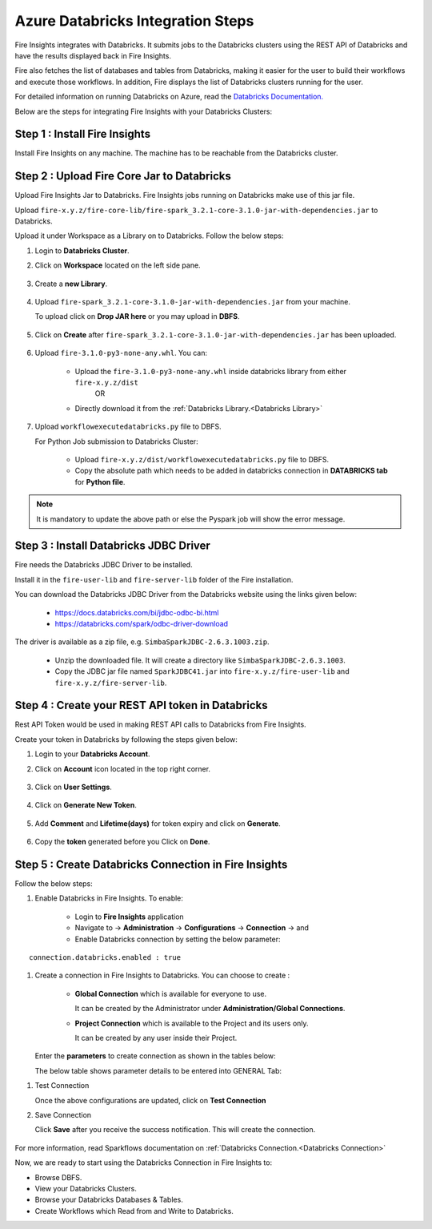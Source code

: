 Azure Databricks Integration Steps
======================

Fire Insights integrates with Databricks. It submits jobs to the Databricks clusters using the REST API of Databricks and have the results displayed back in Fire Insights.

Fire also fetches the list of databases and tables from Databricks, making it easier for the user to build their workflows and execute those workflows. In addition, Fire displays the list of Databricks clusters running for the user.

For detailed information on running Databricks on Azure, read the `Databricks Documentation. <https://docs.microsoft.com/en-us/azure/azure-databricks/quickstart-create-databricks-workspace-portal>`_

Below are the steps for integrating Fire Insights with your Databricks Clusters:

Step 1 : Install Fire Insights
-----------

Install Fire Insights on any machine. The machine has to be reachable from the Databricks cluster.

Step 2 : Upload Fire Core Jar to Databricks
----------------------------------

Upload Fire Insights Jar to Databricks. Fire Insights jobs running on Databricks make use of this jar file.

Upload ``fire-x.y.z/fire-core-lib/fire-spark_3.2.1-core-3.1.0-jar-with-dependencies.jar`` to Databricks. 

Upload it under Workspace as a Library on to Databricks. Follow the below steps: 

#. Login to **Databricks Cluster**.

#. Click on **Workspace** located on the left side pane.

      .. figure:: ../_assets/configuration/azure_workspace.PNG
         :alt: Databricks
         :width: 40%
   
#. Create a **new Library**.

      .. figure:: ../_assets/configuration/library_create.PNG
         :alt: Databricks
         :width: 40%
   
#. Upload ``fire-spark_3.2.1-core-3.1.0-jar-with-dependencies.jar`` from your machine.
   
   To upload click on **Drop JAR here** or you may upload in **DBFS**.


      .. figure:: ../_assets/configuration/uploadlibrary.PNG
         :alt: Databricks
         :width: 40%
   
#. Click on **Create** after ``fire-spark_3.2.1-core-3.1.0-jar-with-dependencies.jar`` has been uploaded.

      .. figure:: ../_assets/configuration/createlibrary.PNG
         :alt: Databricks
         :width: 40%
#. Upload ``fire-3.1.0-py3-none-any.whl``. You can:
   
     * Upload the ``fire-3.1.0-py3-none-any.whl`` inside databricks library from either ``fire-x.y.z/dist`` 
                  OR
     * Directly download it from the :ref:`Databricks Library.<Databricks Library>`

#. Upload ``workflowexecutedatabricks.py`` file to DBFS.

   For Python Job submission to Databricks Cluster:

      * Upload ``fire-x.y.z/dist/workflowexecutedatabricks.py`` file to DBFS.
      * Copy the absolute path which needs to be added in databricks connection in **DATABRICKS tab** for **Python file**. 

.. note:: It is mandatory to update the above path or else the Pyspark job will show the error message.

Step 3 : Install Databricks JDBC Driver
-----------------------------------

Fire needs the Databricks JDBC Driver to be installed. 

Install it in the ``fire-user-lib`` and ``fire-server-lib`` folder of the Fire installation.

You can download the Databricks JDBC Driver from the Databricks website using the links given below: 

     * https://docs.databricks.com/bi/jdbc-odbc-bi.html
     * https://databricks.com/spark/odbc-driver-download

The driver is available as a zip file, e.g. ``SimbaSparkJDBC-2.6.3.1003.zip``.

     * Unzip the downloaded file. It will create a directory like ``SimbaSparkJDBC-2.6.3.1003``.
     * Copy the JDBC jar file named ``SparkJDBC41.jar`` into ``fire-x.y.z/fire-user-lib`` and ``fire-x.y.z/fire-server-lib``.


Step 4 : Create your REST API token in Databricks
--------------

Rest API Token would be used in making REST API calls to Databricks from Fire Insights.

Create your token in Databricks by following the steps given below:

#. Login to your **Databricks Account**.

#. Click on **Account** icon located in the top right corner.

      .. figure:: ../_assets/configuration/user_setting.PNG
         :alt: Databricks
         :width: 60%
   
#. Click on **User Settings**.

      .. figure:: ../_assets/configuration/user_setting.PNG
         :alt: Databricks
         :width: 60%

#. Click on **Generate New Token**.

      .. figure:: ../_assets/configuration/token.PNG
         :alt: Databricks
         :width: 60%

#. Add **Comment** and **Lifetime(days)** for token expiry and click on **Generate**.


      .. figure:: ../_assets/configuration/token_update.PNG
         :alt: Databricks
         :width: 60%

#. Copy the **token** generated before you Click on **Done**.

      .. figure:: ../_assets/configuration/token_generated.PNG
         :alt: Databricks
         :width: 40%


Step 5 : Create Databricks Connection in Fire Insights
-----------------------------------

Follow the below steps:

#. Enable Databricks in Fire Insights. To enable:

    * Login to **Fire Insights** application  
    
    * Navigate to -> **Administration** -> **Configurations** -> **Connection** -> and 
    
    * Enable Databricks connection by setting the below parameter:

::

        connection.databricks.enabled : true

#. Create a connection in Fire Insights to Databricks. You can choose to create :

    * **Global Connection** which is available for everyone to use. 
      
      It can be created by the Administrator under **Administration/Global Connections**.

    * **Project Connection** which is available to the Project and its users only.

      It can be created by any user inside their Project. 
 
   Enter the **parameters** to create connection as shown in the tables below:

   The below table shows parameter details to be entered into GENERAL Tab:

.. list-table:: 
   :widths: 10 20 30
   :header-rows: 1

   * - Title
     - Description
     - Value
   * - Connection Name
     - Connection Name
     - Name of Connection
   * - Token
     - Token
     - Token created in above steps  
   * - Postback URL
     - Postback URL
     - Postback URL through which Databricks sent result back to Fire Insights
   * - Title 
     - Title of Selected Connection
     - Title of Selected Connection  
   * - Description 
     - Connection Description 
     - Connection Description
   * - URL
     - URL for selected Connection type
     - Add URL for Databricks Connection


      .. figure:: ../_assets/configuration/databricks-connection.PNG
         :alt: Databricks Connection
         :width: 40%

   The below table shows parameter details to be entered into DATABRICKS Tab:

.. list-table:: 
   :widths: 10 20 30
   :header-rows: 1

   * - Title
     - Description
     - Value
   * - Fire core jar
     - Fire core jar
     - Fire core jar PATH uploaded in databricks library.
   * - Python file
     - Python file
     - Python file PATH as uploaded in the above step.  
   * - Fire pyspark libraries
     - Fire pyspark libraries
     - Fire pyspark libraries PATH uploaded in databricks library.
   * - DBFS Scratch directory 
     - DBFS Scratch directory
     - Scratch directory on Databricks DBFS where app has Read, Write and Delete Privilege.
  
      .. figure:: ../_assets/configuration/databricks_jar.PNG
         :alt: Postback URL
         :width: 40%

   For more information refer the :ref:`Sparkflows-Databricks Admin Guide<Databricks Admin Guide>` 

#. Test Connection

   Once the above configurations are updated, click on **Test Connection** 
     
#. Save Connection

   Click **Save**  after you receive the success notification. This will create the connection.
   
    .. figure:: ../_assets/configuration/databricks_test.PNG
         :alt: Postback URL
         :width: 40%

For more information, read Sparkflows documentation on :ref:`Databricks Connection.<Databricks Connection>`

Now, we are ready to start using the Databricks Connection in Fire Insights to:

* Browse DBFS.
* View your Databricks Clusters.
* Browse your Databricks Databases & Tables.
* Create Workflows which Read from and Write to Databricks.

